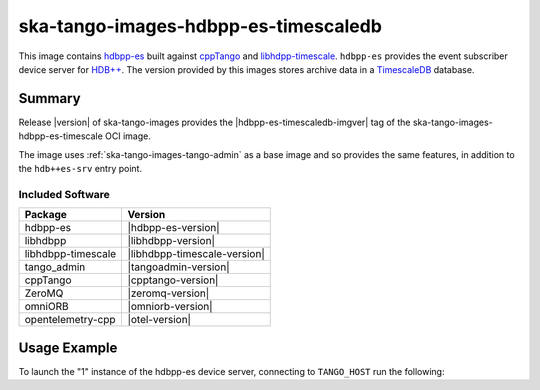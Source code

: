 .. _ska-tango-images-hdbpp-es-timescaledb:

=====================================
ska-tango-images-hdbpp-es-timescaledb
=====================================

This image contains `hdbpp-es
<https://gitlab.com/tango-controls/hdbpp/hdbpp-es>`_ built against `cppTango
<https://gitlab.com/tango-controls/cppTango>`_ and `libhdpp-timescale
<https://gitlab.com/tango-controls/hdbpp/libhdbpp-timescale>`_.  ``hdbpp-es`` provides the
event subscriber device server for `HDB++
<https://tango-controls.readthedocs.io/en/latest/tools-and-extensions/archiving/HDB++.html>`_.
The version provided by this images stores archive data in a `TimescaleDB <https://www.timescale.com/>`_
database.

Summary
-------

Release |version| of ska-tango-images provides the |hdbpp-es-timescaledb-imgver| tag of
the ska-tango-images-hdbpp-es-timescale OCI image.

The image uses :ref:`ska-tango-images-tango-admin` as a base image and so
provides the same features, in addition to the ``hdb++es-srv`` entry point.

Included Software
*****************

.. list-table::
   :header-rows: 1

   * - Package
     - Version
   * - hdbpp-es
     - |hdbpp-es-version|
   * - libhdbpp
     - |libhdbpp-version|
   * - libhdbpp-timescale
     - |libhdbpp-timescale-version|
   * - tango_admin
     - |tangoadmin-version|
   * - cppTango
     - |cpptango-version|
   * - ZeroMQ
     - |zeromq-version|
   * - omniORB
     - |omniorb-version|
   * - opentelemetry-cpp
     - |otel-version|

Usage Example
-------------

To launch the "1" instance of the hdbpp-es device server, connecting to
``TANGO_HOST`` run the following:

.. code-block:: bash
   :substitutions:

   docker run --rm --env TANGO_HOST=$TANGO_HOST --net=host \
     |oci-registry|/ska-tango-images-hdbpp-es-timescaledb:|hdbpp-es-timescaledb-imgver| \
     1

